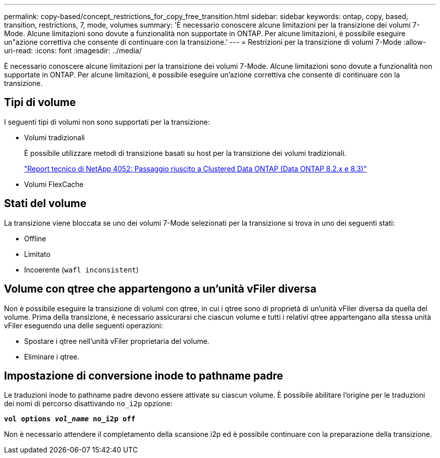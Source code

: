 ---
permalink: copy-based/concept_restrictions_for_copy_free_transition.html 
sidebar: sidebar 
keywords: ontap, copy, based, transition, restrictions, 7, mode, volumes 
summary: 'È necessario conoscere alcune limitazioni per la transizione dei volumi 7-Mode. Alcune limitazioni sono dovute a funzionalità non supportate in ONTAP. Per alcune limitazioni, è possibile eseguire un"azione correttiva che consente di continuare con la transizione.' 
---
= Restrizioni per la transizione di volumi 7-Mode
:allow-uri-read: 
:icons: font
:imagesdir: ../media/


[role="lead"]
È necessario conoscere alcune limitazioni per la transizione dei volumi 7-Mode. Alcune limitazioni sono dovute a funzionalità non supportate in ONTAP. Per alcune limitazioni, è possibile eseguire un'azione correttiva che consente di continuare con la transizione.



== Tipi di volume

I seguenti tipi di volumi non sono supportati per la transizione:

* Volumi tradizionali
+
È possibile utilizzare metodi di transizione basati su host per la transizione dei volumi tradizionali.

+
https://www.netapp.com/pdf.html?item=/media/19510-tr-4052.pdf["Report tecnico di NetApp 4052: Passaggio riuscito a Clustered Data ONTAP (Data ONTAP 8.2.x e 8.3)"^]

* Volumi FlexCache




== Stati del volume

La transizione viene bloccata se uno dei volumi 7-Mode selezionati per la transizione si trova in uno dei seguenti stati:

* Offline
* Limitato
* Incoerente (`wafl inconsistent`)




== Volume con qtree che appartengono a un'unità vFiler diversa

Non è possibile eseguire la transizione di volumi con qtree, in cui i qtree sono di proprietà di un'unità vFiler diversa da quella del volume. Prima della transizione, è necessario assicurarsi che ciascun volume e tutti i relativi qtree appartengano alla stessa unità vFiler eseguendo una delle seguenti operazioni:

* Spostare i qtree nell'unità vFiler proprietaria del volume.
* Eliminare i qtree.




== Impostazione di conversione inode to pathname padre

Le traduzioni inode to pathname padre devono essere attivate su ciascun volume. È possibile abilitare l'origine per le traduzioni dei nomi di percorso disattivando `no_i2p` opzione:

`*vol options _vol_name_ no_i2p off*`

Non è necessario attendere il completamento della scansione i2p ed è possibile continuare con la preparazione della transizione.

